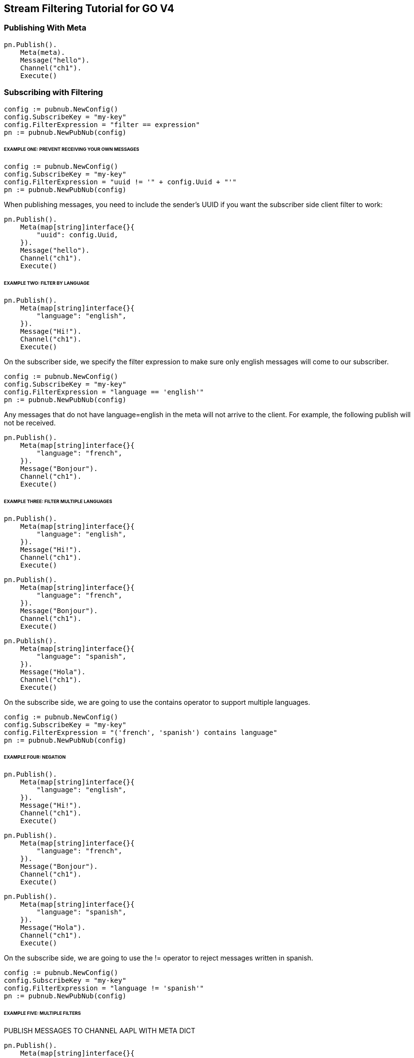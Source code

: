 == Stream Filtering Tutorial for GO V4

=== Publishing With Meta

[source, go]
----
pn.Publish().
    Meta(meta).
    Message("hello").
    Channel("ch1").
    Execute()
----

=== Subscribing with Filtering

[source, go]
----
config := pubnub.NewConfig()
config.SubscribeKey = "my-key"
config.FilterExpression = "filter == expression"
pn := pubnub.NewPubNub(config)
----

====== EXAMPLE ONE: PREVENT RECEIVING YOUR OWN MESSAGES

[source, go]
----
config := pubnub.NewConfig()
config.SubscribeKey = "my-key"
config.FilterExpression = "uuid != '" + config.Uuid + "'"
pn := pubnub.NewPubNub(config)
----

When publishing messages, you need to include the sender's UUID if you want the subscriber side client filter to work:

[source, go]
----
pn.Publish().
    Meta(map[string]interface{}{
        "uuid": config.Uuid,
    }).
    Message("hello").
    Channel("ch1").
    Execute()
----

====== EXAMPLE TWO: FILTER BY LANGUAGE

[source, go]
----
pn.Publish().
    Meta(map[string]interface{}{
        "language": "english",
    }).
    Message("Hi!").
    Channel("ch1").
    Execute()
----

On the subscriber side, we specify the filter expression to make sure only english messages will come to our subscriber.

[source, go]
----
config := pubnub.NewConfig()
config.SubscribeKey = "my-key"
config.FilterExpression = "language == 'english'"
pn := pubnub.NewPubNub(config)
----

Any messages that do not have language=english in the meta will not arrive to the client. For example, the following publish will not be received.

[source, go]
----
pn.Publish().
    Meta(map[string]interface{}{
        "language": "french",
    }).
    Message("Bonjour").
    Channel("ch1").
    Execute()
----

====== EXAMPLE THREE: FILTER MULTIPLE LANGUAGES

[source, go]
----
pn.Publish().
    Meta(map[string]interface{}{
        "language": "english",
    }).
    Message("Hi!").
    Channel("ch1").
    Execute()
----

[source, go]
----
pn.Publish().
    Meta(map[string]interface{}{
        "language": "french",
    }).
    Message("Bonjour").
    Channel("ch1").
    Execute()
----

[source, go]
----
pn.Publish().
    Meta(map[string]interface{}{
        "language": "spanish",
    }).
    Message("Hola").
    Channel("ch1").
    Execute()
----

On the subscribe side, we are going to use the contains operator to support multiple languages.

[source, go]
----
config := pubnub.NewConfig()
config.SubscribeKey = "my-key"
config.FilterExpression = "('french', 'spanish') contains language"
pn := pubnub.NewPubNub(config)
----

====== EXAMPLE FOUR: NEGATION

[source, go]
----
pn.Publish().
    Meta(map[string]interface{}{
        "language": "english",
    }).
    Message("Hi!").
    Channel("ch1").
    Execute()
----

[source, go]
----
pn.Publish().
    Meta(map[string]interface{}{
        "language": "french",
    }).
    Message("Bonjour").
    Channel("ch1").
    Execute()
----

[source, go]
----
pn.Publish().
    Meta(map[string]interface{}{
        "language": "spanish",
    }).
    Message("Hola").
    Channel("ch1").
    Execute()
----

On the subscribe side, we are going to use the != operator to reject messages written in spanish.

[source, go]
----
config := pubnub.NewConfig()
config.SubscribeKey = "my-key"
config.FilterExpression = "language != 'spanish'"
pn := pubnub.NewPubNub(config)
----

====== EXAMPLE FIVE: MULTIPLE FILTERS

[source, go]
.PUBLISH MESSAGES TO CHANNEL AAPL WITH META DICT

[source, go]
----
pn.Publish().
    Meta(map[string]interface{}{
        "price": "99.75",
        "channel": "AAPL",
    }).
    Message("99.75").
    Channel("AAPL").
    Execute()
----

[source, go]
----
pn.Publish().
    Meta(map[string]interface{}{
        "price": "100.10",
        "channel": "AAPL",
    }).
    Message("99.10").
    Channel("AAPL").
    Execute()
----

[source, go]
.PUBLISH MESSAGES TO CHANNEL GOOG WITH META DICT
----
pn.Publish().
    Meta(map[string]interface{}{
        "price": "15.50",
        "channel": "GOOG",
    }).
    Message("15.50").
    Channel("GOOG").
    Execute()
----

[source, go]
----
pn.Publish().
    Meta(map[string]interface{}{
        "price": "14.95",
        "channel": "GOOG",
    }).
    Message("14.95").
    Channel("GOOG").
    Execute()
----

Client filter would be applied to all channels by default but you could do something like this:

[source, go]
----
config := pubnub.NewConfig()
config.SubscribeKey = "my-key"
config.FilterExpression = "(price > 100.00 && channel == 'AAPL') || (price < 15.00 && channel == 'GOOG')"
pn := pubnub.NewPubNub(config)
----

====== EXAMPLE SIX: ARITHMETIC OPERATIONS

[source, go]
----
pn.Publish().
    Meta(map[string]interface{}{
        "temperature": "60",
    }).
    Message("Hi!").
    Channel("ch1").
    Execute()
----

On the subscriber side, we modify the expression to use the > operator

[source, go]
----
meta := make(map[string]interface{})

meta["my"] = "meta"
meta["name"] = "PubNub"

config := pubnub.NewConfig()
config.SubscribeKey = "my-key"
config.FilterExpression = "temperature > 50"
pn := pubnub.NewPubNub(config)
----


